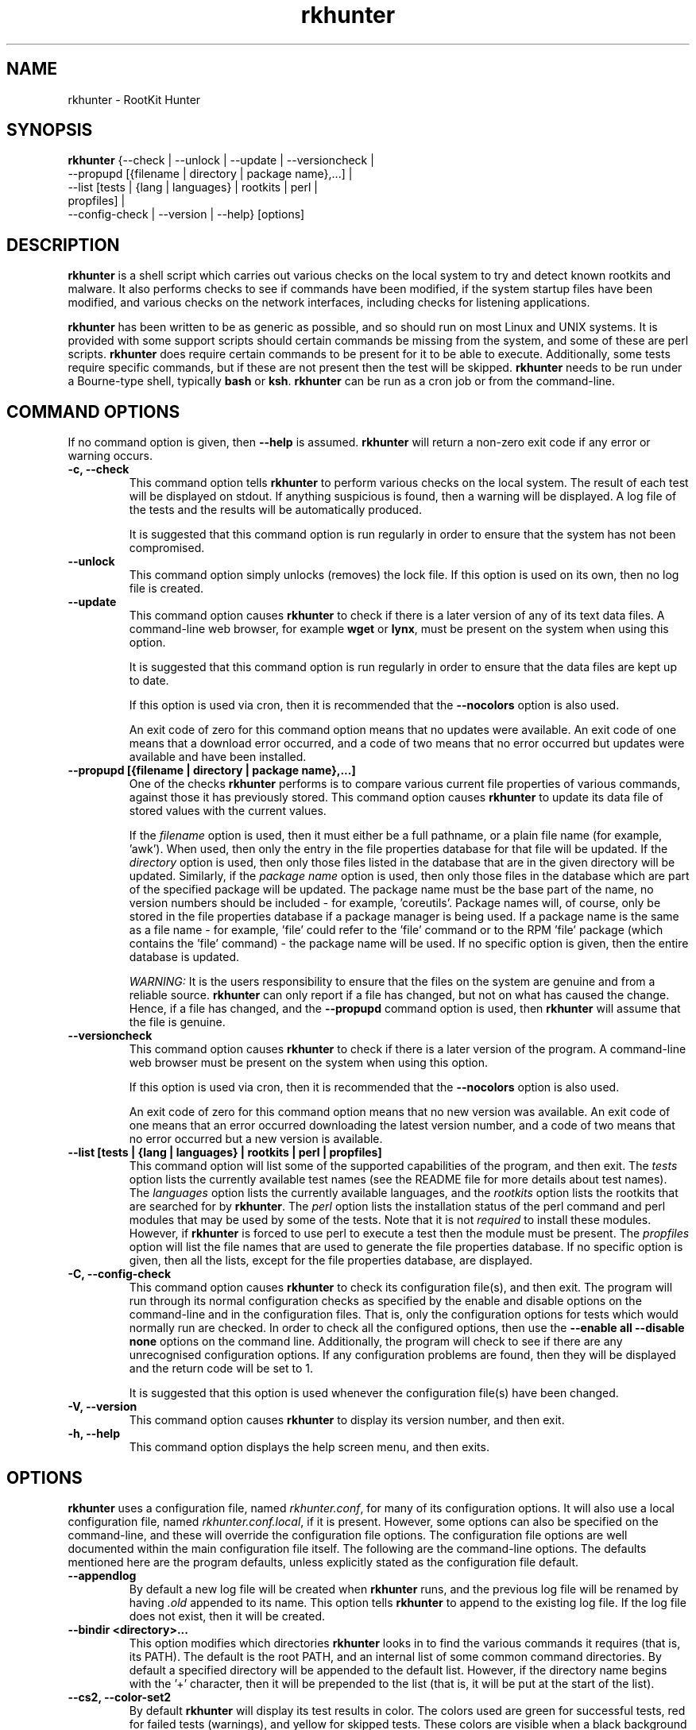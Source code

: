 .\" rkhunter - RootKit Hunter
.TH rkhunter 8 "January 2014"

.SH NAME
rkhunter \- RootKit Hunter
.SH SYNOPSIS
\fBrkhunter\fP {--check | --unlock | --update | --versioncheck |
          --propupd [{filename | directory | package name},...] |
          --list [tests | {lang | languages} | rootkits | perl |
                  propfiles] |
          --config\-check | --version | --help} [options]

.SH DESCRIPTION
\fBrkhunter\fP is a shell script which carries out various checks on the local
system to try and detect known rootkits and malware. It also performs checks
to see if commands have been modified, if the system startup files have been
modified, and various checks on the network interfaces, including checks for
listening applications.

\fBrkhunter\fP has been written to be as generic as possible, and so should run
on most Linux and UNIX systems. It is provided with some support scripts should
certain commands be missing from the system, and some of these are perl scripts.
\fBrkhunter\fP does require certain commands to be present for it to be able
to execute. Additionally, some tests require specific commands, but if these
are not present then the test will be skipped. \fBrkhunter\fP needs to be run
under a Bourne\-type shell, typically \fBbash\fP or \fBksh\fP. \fBrkhunter\fP
can be run as a cron job or from the command\-line.

.PP
.SH COMMAND OPTIONS
If no command option is given, then \fB\-\-help\fP is assumed.
\fBrkhunter\fP will return a non-zero exit code if any error or warning occurs.

.PP
.IP "\fB\-c, \-\-check\fP"
This command option tells \fBrkhunter\fP to perform various checks on the local
system. The result of each test will be displayed on stdout. If anything
suspicious is found, then a warning will be displayed. A log file of the tests
and the results will be automatically produced.

It is suggested that this command option is run regularly in order to ensure
that the system has not been compromised.

.IP

.IP "\fB\-\-unlock\fP"
This command option simply unlocks (removes) the lock file. If this option is
used on its own, then no log file is created.

.IP

.IP \fB\-\-update\fP
This command option causes \fBrkhunter\fP to check if there is a later version
of any of its text data files. A command\-line web browser, for example
\fBwget\fP or \fBlynx\fP, must be present on the system when using this option.

It is suggested that this command option is run regularly in order to ensure
that the data files are kept up to date.

If this option is used via cron, then it is recommended that the \fB\-\-nocolors\fP
option is also used.

An exit code of zero for this command option means that no updates were
available. An exit code of one means that a download error occurred, and a code
of two means that no error occurred but updates were available and have been
installed.

.IP

.IP "\fB\-\-propupd [{filename | directory | package name},...]\fP"
One of the checks \fBrkhunter\fP performs is to compare various current file
properties of various commands, against those it has previously stored. This
command option causes \fBrkhunter\fP to update its data file of stored values
with the current values.

If the \fIfilename\fP option is used, then it must either be a full pathname,
or a plain file name (for example, 'awk'). When used, then only the entry in
the file properties database for that file will be updated. If the
\fIdirectory\fP option is used, then only those files listed in the database
that are in the given directory will be updated. Similarly, if the
\fIpackage name\fP option is used, then only those files in the database
which are part of the specified package will be updated. The package name
must be the base part of the name, no version numbers should be included - for
example, 'coreutils'. Package names will, of course, only be stored in the
file properties database if a package manager is being used. If a package
name is the same as a file name - for example, 'file' could refer to the 'file'
command or to the RPM 'file' package (which contains the 'file' command) - the
package name will be used.
If no specific option is given, then the entire database is updated.

\fIWARNING:\fP It is the users responsibility to ensure that the files on the
system are genuine and from a reliable source. \fBrkhunter\fP can only report
if a file has changed, but not on what has caused the change. Hence, if a file
has changed, and the \fB\-\-propupd\fP command option is used, then
\fBrkhunter\fP will assume that the file is genuine.

.IP

.IP \fB\-\-versioncheck\fP
This command option causes \fBrkhunter\fP to check if there is a later version
of the program. A command\-line web browser must be present on the system when
using this option.

If this option is used via cron, then it is recommended that the \fB\-\-nocolors\fP
option is also used.

An exit code of zero for this command option means that no new version was
available. An exit code of one means that an error occurred downloading the
latest version number, and a code of two means that no error occurred but a
new version is available.

.IP

.IP "\fB\-\-list [tests | {lang | languages} | rootkits | perl | propfiles]\fP"
This command option will list some of the supported capabilities of the
program, and then exit. The \fItests\fP option lists the currently available
test names (see the README file for more details about test names). The
\fIlanguages\fP option lists the currently available languages, and the
\fIrootkits\fP option lists the rootkits that are searched for by
\fBrkhunter\fP. The \fIperl\fP option lists the installation status of the perl
command and perl modules that may be used by some of the tests. Note that it is
not \fIrequired\fP to install these modules. However, if \fBrkhunter\fP is
forced to use perl to execute a test then the module must be present. The
\fIpropfiles\fP option will list the file names that are used to generate the
file properties database. If no specific option is given, then all the lists,
except for the file properties database, are displayed.

.IP

.IP "\fB\-C, \-\-config\-check\fP"
This command option causes \fBrkhunter\fP to check its configuration
file(s), and then exit. The program will run through its normal
configuration checks as specified by the enable and disable options
on the command\-line and in the configuration files. That is, only the
configuration options for tests which would normally run are checked. In
order to check all the configured options, then use the \fB--enable all
--disable none\fP options on the command line. Additionally, the program will
check to see if there are any unrecognised configuration options. If any
configuration problems are found, then they will be displayed and the return
code will be set to 1.

It is suggested that this option is used whenever the configuration
file(s) have been changed.

.IP

.IP "\fB\-V, \-\-version\fP"
This command option causes \fBrkhunter\fP to display its version number, and
then exit.

.IP

.IP "\fB\-h, \-\-help\fP"
.br
This command option displays the help screen menu, and then exits.

.IP

.SH OPTIONS
\fBrkhunter\fP uses a configuration file, named \fIrkhunter.conf\fP, for many of
its configuration options. It will also use a local configuration file, named
\fIrkhunter.conf.local\fP, if it is present. However, some options can also be
specified on the command\-line, and these will override the configuration file
options. The configuration file options are well documented within the main
configuration file itself. The following are the command\-line options. The
defaults mentioned here are the program defaults, unless explicitly stated as
the configuration file default.

.PP

.IP \fB\-\-appendlog\fP
By default a new log file will be created when \fBrkhunter\fP runs, and the
previous log file will be renamed by having \fI.old\fP appended to its name.
This option tells \fBrkhunter\fP to append to the existing log file. If the
log file does not exist, then it will be created.

.IP "\fB\-\-bindir <directory>...\fP"
This option modifies which directories \fBrkhunter\fP looks in to find the
various commands it requires (that is, its PATH). The default is the root
PATH, and an internal list of some common command directories. By default
a specified directory will be appended to the default list. However, if the
directory name begins with the '+' character, then it will be prepended to
the list (that is, it will be put at the start of the list).

.IP "\fB\-\-cs2, \-\-color\-set2\fP"
By default \fBrkhunter\fP will display its test results in color. The colors
used are green for successful tests, red for failed tests (warnings), and
yellow for skipped tests. These colors are visible when a black background is
used, but are difficult to see on a white background. This option tells
\fBrkhunter\fP to use a different color set which is more suited to a white
background.

.IP "\fB\-\-configfile <file>\fP"
The installation process will automatically tell \fBrkhunter\fP where its
configuration file is located. However, if necessary, this option can be used
to specify a different pathname.

If a local configuration file is to be used, then it must reside in the same
directory as the configuration file specified by this option.

.IP \fB\-\-cronjob\fP
This is similar to the \fB\-\-check\fP command option, but it disables several
of the interactive options. When this option is used \fB\-\-check\fP,
\fB\-\-nocolors\fP and \fB\-\-skip-keypress\fP are assumed. By default no output
is sent to stdout, so the \fB\-\-report\-warnings\-only\fP option may be useful
with this option.

.IP "\fB\-\-dbdir <directory>\fP"
The installation process will automatically configure where the data files are
stored for \fBrkhunter\fP. However, if necessary, this option can be used
to specify a different directory. The directory can be read-only, after installation,
provided that neither of the \fB\-\-update\fP or \fB\-\-propupd\fP options are
specified, and that the \fB\-\-versioncheck\fP option is not specified if
ROTATE_MIRRORS is set to 1 in the configuration file.

.IP \fB\-\-debug\fP
This is a special option mainly for the developers. It produces no output on
stdout. Regular logging will continue as per default or as specified by the
\fB\-\-logfile\fP option, and the debug output will be in a randomly generated
filename which starts with \fI/tmp/rkhunter\-debug\fP.

.IP "\fB\-\-disable <test>[,<test>...]\fP"
This option tells \fBrkhunter\fP not to run the specified tests. Read the
README file for more information about test names. By default no tests are
disabled.

.IP \fB\-\-display\-logfile\fP
This option will cause the logfile to be displayed on the screen once
\fBrkhunter\fP has finished.

.IP "\fB\-\-enable <test>[,<test>...]\fP"
This option tells \fBrkhunter\fP to only run the specified tests. If only one
test name, other than \fIall\fP, is given, then the \fB\-\-skip\-keypress\fP
option is assumed. Read the README file for more information about test
names. By default all tests are enabled. All the test names are listed below
under TESTS.

.IP "\fB\-\-hash {MD5 | SHA1 | SHA224 | SHA256 | SHA384 | SHA512 |\fP"
\fB NONE | <command>}\fP
.br
Both the file properties check and the \fB\-\-propupd\fP command option will
use a hash function to determine a files current hash value. This option tells
\fBrkhunter\fP which hash function to use. The \fIMD5\fP and \fISHA\fP
options will look for the relevant command, and, if not found, a perl support
script will then be used to see if a perl module supporting the function has been
installed. Alternatively, a specific \fIcommand\fP may be specified. A value of
\fINONE\fP can be used to indicate that the hash values should not be obtained
or used as part of the file properties check. The default is \fISHA256\fP.

Systems using prelinking must use either MD5, SHA1 or NONE.

.IP "\fB\-\-lang, \-\-language <language>\fP"
This option specifies which language to use for the displayed tests and results.
The currently supported languages can be seen by the \fB\-\-list\fP command
option. The default is \fIen\fP (English). If a message to be displayed cannot
be found in the language file, then the English version will be used. As such,
the English language file must always be present. The \fB\-\-update\fP command
option will update the language files when new versions are available.

.IP "\fB\-l, \-\-logfile [file]\fP"
By default \fBrkhunter\fP will write out a log file. The default location of
the file is \fI/var/log/rkhunter.log\fP. However, this location can be changed
by using this option. If \fI/dev/null\fP is specified as the log file, then no
log file will be written. If no specific \fIfile\fP is given, then the default
will be used. By default \fBrkhunter\fP will create a new log file each time
it is run. Any previously existing logfile is moved out of the way, and has
\fI.old\fP appended to it.

.IP \fB\-\-noappend\-log\fP
This option reverts \fBrkhunter\fP to its default behaviour of creating a new
log file rather than appending to it.

.IP \fB\-\-nocf\fP
.br
This option is only valid when the command\-line \fB\-\-disable\fP option is used.
When the \fB\-\-disable\fP option is used, by default, the configuration file
option to disable tests is also used to determine which tests to run. If only the
\fB\-\-disable\fP option is to be used to determine which tests to run, then
\fB\-\-nocf\fP must be given.

.IP \fB\-\-nocolors\fP
This option causes the result of each test to not be displayed in a specific
color. The default color, usually the reverse of the background color, will be
used (typically this is just black and white).

.IP \fB\-\-nolog\fP
This option tells \fBrkhunter\fP not to write anything to a log file.

.IP "\fB\-\-nomow, \-\-no\-mail\-on\-warning\fP"
The configuration file has an option which will cause a simple email message to
be sent to a user should \fBrkhunter\fP detect any warnings during system
checks. This command\-line option overrides the configuration file option, and
prevents an email message from being sent. The configuration file default is
not to email a message.

.IP "\fB\-\-ns, \-\-nosummary\fP"
When the \fB\-\-check\fP command option is used, by default a short summary of
results is displayed at the end. This option prevents the summary from being
displayed.

.IP "\fB\-\-novl, \-\-no\-verbose\-logging\fP"
During some tests \fBrkhunter\fP will log a lot of information. Use of this
option reduces the amount of logging, and so can improve the performance of
\fBrkhunter\fP. However, the log file will contain less information should any
warnings occur. By default verbose logging is enabled.

.IP "\fB\-\-pkgmgr {RPM | DPKG | BSD | BSDng | SOLARIS | NONE}\fP"
This option is used during the file properties check or when the
\fB\-\-propupd\fP command option is given. It tells \fBrkhunter\fP that the
current file property values should be obtained from the relevant package manager.
See the README file for more details of this option. The default is \fINONE\fP,
which means not to use a package manager.

.IP "\fB\-q, \-\-quiet\fP"
This option tells \fBrkhunter\fP not to display any output. It can be useful
when only the exit code is going to be checked. Other options may be used with
this one, to force only specific items to be displayed.

.IP "\fB\-\-rwo, \-\-report\-warnings\-only\fP"
This option causes only warning messages to be displayed. This can be
useful when \fBrkhunter\fP is run via cron. Other options may be used to
force other items of information to be displayed.

.IP "\fB\-\-sk, \-\-skip\-keypress\fP"
When the \fB\-\-check\fP command option is used, after certain sections of
tests, the user will be prompted to press the \fIreturn\fP key in order to
continue. This option disables that feature, and \fBrkhunter\fP will run until
all the tests have completed.

If this option has not been given, and the user is prompted to press the
\fIreturn\fP key, a single '\fIs\fP' character, in upper\- or lowercase, may be
given followed by the \fIreturn\fP key. \fBrkhunter\fP will then continue
the tests without prompting the user again (as if this option had been given).

.IP \fB\-\-summary\fP
This option will cause the summary of test results to be displayed. This is
the default.

.IP "\fB\-\-syslog [facility.priority]\fP"
When the \fB\-\-check\fP command option is used, this option will cause the
start and finish times to be logged to syslog. The default is not to log
anything to syslog, but if the option is used, then the default level
is \fIauthpriv.notice\fP.

.IP "\fB\-\-tmpdir <directory>\fP"
The installation process will automatically configure where temporary files are
to be created. However, if necessary, this option can be used to specify a
different directory. The directory must not be a symbolic link, and must be
secure (root access only).

.IP "\fB\-\-vl, \-\-verbose\-logging\fP"
This option tells \fBrkhunter\fP that when it runs some tests, it should log
as much information as possible. This can be useful when trying to diagnose
why a warning has occurred, but it obviously also takes more time. The default
is to use verbose logging.

.IP "\fB\-x, \-\-autox\fP"
When this option is used, \fBrkhunter\fP will try and detect if the X Window
system is in use. If it is in use, then the second color set will
automatically be used (see the \fB\-\-color\-set2\fP option). This allows
\fBrkhunter\fP to be run on, for example, a server console (where X is not
present, so the default color set should be used), and on a users terminal
(where X is in use, so the second color set should be used). In both cases
\fBrkhunter\fP will use the correct color set. The configuration file default
is to try and detect X.

.IP "\fB\-X, \-\-no\-autox\fP"
This option prevents \fBrkhunter\fP from automatically detecting if the X
Window system is being used. See the \fB\-\-autox\fP option.


.SH TESTS
[This section to be written]

.IP "\fBadditional_rkts\fP" 
This test is for SHORT_EXPLANATION. It works as part of GROUP. Corresponding 
configuration file entries: ONE=one, TWO=two and for white-listing 
THREE=three,three. Simple globbing (/dev/shm/file-*) works.


.IP \fBall\fP
.IP \fBapps\fP
.IP \fBattributes\fP
.IP \fBavail_modules\fP
.IP \fBdeleted_files\fP
.IP \fBfilesystem\fP
.IP \fBgroup_accounts\fP
.IP \fBgroup_changes\fP
.IP \fBhashes\fP
.IP \fBhidden_ports\fP
.IP \fBhidden_procs\fP
.IP \fBimmutable\fP
.IP \fBknown_rkts\fP
.IP \fBloaded_modules\fP
.IP \fBlocal_host\fP
.IP \fBmalware\fP
.IP \fBnetwork\fP
.IP \fBnone\fP
.IP \fBos_specific\fP
.IP \fBother_malware\fP
.IP \fBpacket_cap_apps\fP
.IP \fBpasswd_changes\fP
.IP \fBports\fP
.IP \fBpossible_rkt_files\fP
.IP \fBpossible_rkt_strings\fP
.IP \fBpromisc\fP
.IP \fBproperties\fP
.IP \fBrootkits\fP
.IP \fBrunning_procs\fP
.IP \fBscripts\fP
.IP \fBshared_libs\fP
.IP \fBshared_libs_path\fP
.IP \fBstartup_files\fP
.IP \fBstartup_malware\fP
.IP \fBstrings\fP
.IP \fBsuspscan\fP
.IP \fBsystem_commands\fP
.IP \fBsystem_configs\fP
.IP \fBtrojans\fP


.SH FILES
(For a default installation)
.br
/etc/rkhunter.conf
.br
/var/log/rkhunter.log

.SH SEE ALSO
See the CHANGELOG file for recent changes.
.br
The README file has information about installing \fBrkhunter\fP, as well as
specific sections on test names and using package managers.
.br
The FAQ file should also answer some questions.

.SH LICENSING
RootKit Hunter is licensed under the GPL, copyright Michael Boelen.
See the LICENSE file for details of GPL licensing.

.SH CONTACT INFORMATION
RootKit Hunter is under active development by the RootKit Hunter 
project team. For reporting bugs, updates, patches, comments and 
questions, please go to http://rkhunter.sourceforge.net/
.fi
